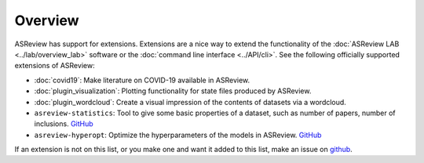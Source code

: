 Overview
========

ASReview has support for extensions. Extensions are a nice way to extend the
functionality of the :doc:`ASReview LAB <../lab/overview_lab>` software or the
:doc:`command line interface <../API/cli>`. See the following officially supported
extensions of ASReview:

- :doc:`covid19`: Make literature on COVID-19 available in ASReview.
- :doc:`plugin_visualization`: Plotting functionality for state files produced by ASReview.
- :doc:`plugin_wordcloud`: Create a visual impression of the contents of datasets via a wordcloud.
- ``asreview-statistics``: Tool to give some basic properties of a dataset, such as number of
  papers, number of inclusions. `GitHub <https://github.com/asreview/asreview-statistics>`__
- ``asreview-hyperopt``: Optimize the hyperparameters of the models in ASReview. `GitHub <https://github.com/asreview/asreview-hyperopt>`__

If an extension is not on this list, or you make one and want it added to this
list, make an issue on `github
<https://github.com/asreview/asreview/issues>`__.
